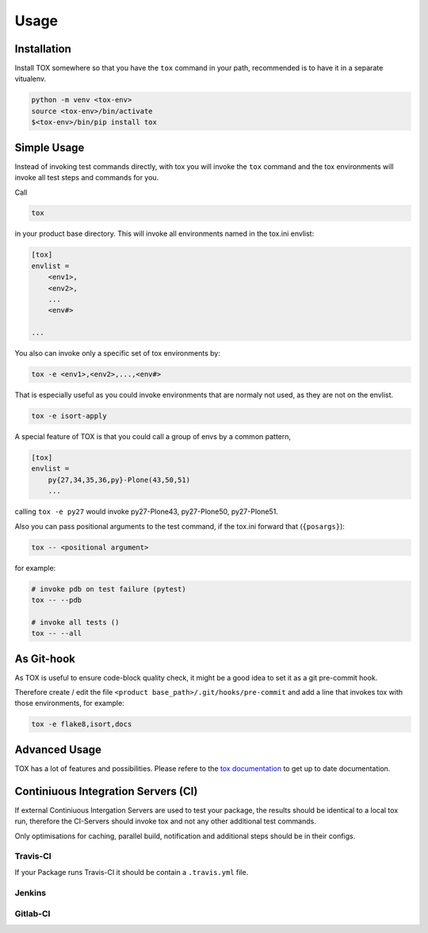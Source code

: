 Usage
=====

Installation
------------

Install TOX somewhere so that you have the ``tox`` command in your path, recommended is to have it in a separate vitualenv.

.. code-block:: sh

    python -m venv <tox-env>
    source <tox-env>/bin/activate
    $<tox-env>/bin/pip install tox

Simple Usage
------------

Instead of invoking test commands directly, with tox you will invoke the ``tox`` command and the tox environments will invoke all test steps and commands for you.

Call

.. code-block:: sh

    tox

in your product base directory.
This will invoke all environments named in the tox.ini envlist:

.. code-block:: ini

    [tox]
    envlist =
        <env1>,
        <env2>,
        ...
        <env#>

    ...


You also can invoke only a specific set of tox environments by:

.. code-block:: sh

    tox -e <env1>,<env2>,...,<env#>

That is especially useful as you could invoke environments that are normaly not used, as they are not on the envlist.

.. code-block:: sh

    tox -e isort-apply

A special feature of TOX is that you could call a group of envs by a common pattern,

.. code-block:: ini

    [tox]
    envlist =
        py{27,34,35,36,py}-Plone(43,50,51)
        ...

calling ``tox -e py27`` would invoke py27-Plone43, py27-Plone50, py27-Plone51.

Also you can pass positional arguments to the test command, if the tox.ini forward that (``{posargs}``):

.. code-block:: sh

    tox -- <positional argument>

for example:

.. code-block:: sh

    # invoke pdb on test failure (pytest)
    tox -- --pdb

    # invoke all tests ()
    tox -- --all

As Git-hook
-----------

As TOX is useful to ensure code-block quality check, it might be a good idea to set it as a git pre-commit hook.

Therefore create / edit the file ``<product base_path>/.git/hooks/pre-commit`` and add a line that invokes tox with those environments, for example:

.. code-block:: sh

    tox -e flake8,isort,docs

Advanced Usage
--------------

TOX has a lot of features and possibilities.
Please refere to the `tox documentation <http://tox.readthedocs.io/en/latest/>`_ to get up to date documentation.

Continiuous Integration Servers (CI)
------------------------------------

If external Continiuous Intergation Servers are used to test your package, the results should be identical to a local tox run, therefore the CI-Servers should invoke tox and not any other additional test commands.

Only optimisations for caching, parallel build, notification and additional steps should be in their configs.

Travis-CI
~~~~~~~~~

If your Package runs Travis-CI it should be contain a ``.travis.yml`` file.

Jenkins
~~~~~~~

.. todo::

    Need to be added


Gitlab-CI
~~~~~~~~~

.. todo::

    Need to be added
